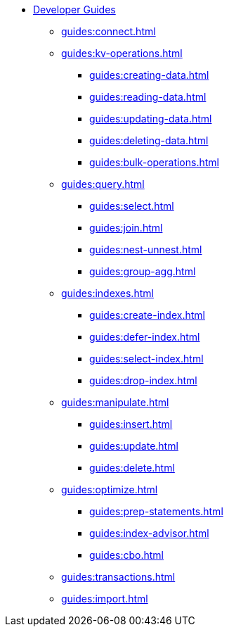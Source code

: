 * xref:guides:intro.adoc[Developer Guides]
  ** xref:guides:connect.adoc[]
  ** xref:guides:kv-operations.adoc[]
    *** xref:guides:creating-data.adoc[]
    *** xref:guides:reading-data.adoc[]
    *** xref:guides:updating-data.adoc[]
    *** xref:guides:deleting-data.adoc[]
    *** xref:guides:bulk-operations.adoc[]
  ** xref:guides:query.adoc[]
    *** xref:guides:select.adoc[]
    *** xref:guides:join.adoc[]
    *** xref:guides:nest-unnest.adoc[]
    *** xref:guides:group-agg.adoc[]
  ** xref:guides:indexes.adoc[]
    *** xref:guides:create-index.adoc[]
    *** xref:guides:defer-index.adoc[]
    *** xref:guides:select-index.adoc[]
    *** xref:guides:drop-index.adoc[]
  ** xref:guides:manipulate.adoc[]
    *** xref:guides:insert.adoc[]
    *** xref:guides:update.adoc[]
    *** xref:guides:delete.adoc[]
  ** xref:guides:optimize.adoc[]
    *** xref:guides:prep-statements.adoc[]
    *** xref:guides:index-advisor.adoc[]
    *** xref:guides:cbo.adoc[]
  ** xref:guides:transactions.adoc[]
  ** xref:guides:import.adoc[]
ifdef::flag-devex-javascript-udfs[]
  ** xref:guides:javascript-udfs.adoc[]
    *** xref:guides:create-javascript-library.adoc[]
    *** xref:guides:create-user-defined-function.adoc[]
    *** xref:guides:call-user-defined-function.adoc[]
endif::flag-devex-javascript-udfs[]
